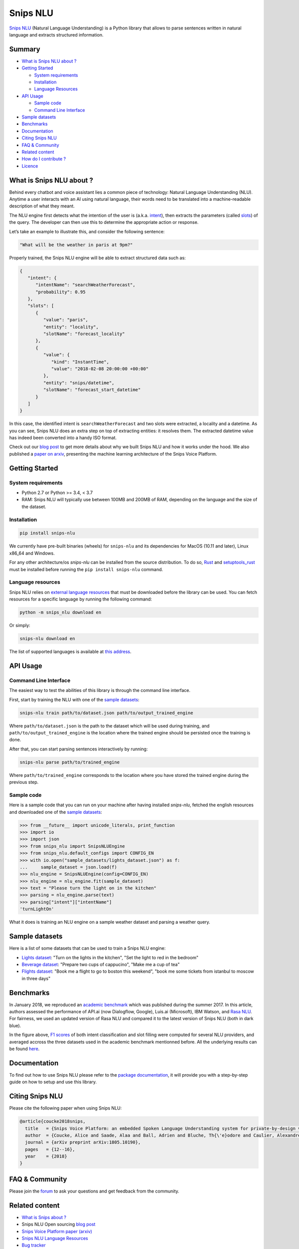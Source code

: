 Snips NLU
=========

.. image:: https://travis-ci.org/snipsco/snips-nlu.svg?branch=develop
   :target: https://travis-ci.org/snipsco/snips-nlu

.. image:: https://ci.appveyor.com/api/projects/status/github/snipsco/snips-nlu?branch=develop&svg=true
   :target: https://ci.appveyor.com/project/snipsco/snips-nlu

.. image:: https://img.shields.io/pypi/v/snips-nlu.svg?branch=develop
   :target: https://pypi.python.org/pypi/snips-nlu

.. image:: https://img.shields.io/pypi/pyversions/snips-nlu.svg?branch=develop
   :target: https://pypi.python.org/pypi/snips-nlu

.. image:: https://codecov.io/gh/snipsco/snips-nlu/branch/develop/graph/badge.svg
   :target: https://codecov.io/gh/snipsco/snips-nlu

.. image:: https://img.shields.io/twitter/url/http/shields.io.svg?style=social
   :target: https://twitter.com/intent/tweet?text=Extract%20meaning%20from%20text%20with%20Snips%20NLU,%20an%20open%20source%20library%20written%20in%20python%20and%20rust&url=https://github.com/snipsco/snips-nlu&via=snips&hashtags=nlu,nlp,machinelearning,python,rustlang


`Snips NLU <https://snips-nlu.readthedocs.io>`_ (Natural Language Understanding) is a Python library that allows to parse sentences written in natural language and extracts structured information.

Summary
-------

- `What is Snips NLU about ?`_
- `Getting Started`_

  - `System requirements`_
  - `Installation`_
  - `Language Resources`_
- `API Usage`_

  - `Sample code`_
  - `Command Line Interface`_
- `Sample datasets`_
- `Benchmarks`_
- `Documentation`_
- `Citing Snips NLU`_
- `FAQ & Community`_
- `Related content`_
- `How do I contribute ?`_
- `Licence`_

What is Snips NLU about ?
-------------------------

Behind every chatbot and voice assistant lies a common piece of technology: Natural Language Understanding (NLU). Anytime a user interacts with an AI using natural language, their words need to be translated into a machine-readable description of what they meant.

The NLU engine first detects what the intention of the user is (a.k.a. `intent`_), then extracts the parameters (called `slots`_) of the query. The developer can then use this to determine the appropriate action or response.


Let’s take an example to illustrate this, and consider the following sentence:

.. code-block:: text

    "What will be the weather in paris at 9pm?"

Properly trained, the Snips NLU engine will be able to extract structured data such as:

.. code-block:: json

    {
       "intent": {
          "intentName": "searchWeatherForecast",
          "probability": 0.95
       },
       "slots": [
          {
             "value": "paris",
             "entity": "locality",
             "slotName": "forecast_locality"
          },
          {
             "value": {
                "kind": "InstantTime",
                "value": "2018-02-08 20:00:00 +00:00"
             },
             "entity": "snips/datetime",
             "slotName": "forecast_start_datetime"
          }
       ]
    }

In this case, the identified intent is ``searchWeatherForecast`` and two slots were extracted, a locality and a datetime. As you can see, Snips NLU does an extra step on top of extracting entities: it resolves them. The extracted datetime value has indeed been converted into a handy ISO format.

Check out our `blog post`_ to get more details about why we built Snips NLU and how it works under the hood. We also published a `paper on arxiv`_, presenting the machine learning architecture of the Snips Voice Platform.


Getting Started
---------------

-------------------
System requirements
-------------------

- Python 2.7 or Python >= 3.4, < 3.7
- RAM: Snips NLU will typically use between 100MB and 200MB of RAM, depending on the language and the size of the dataset.


------------
Installation
------------

.. code-block:: python

    pip install snips-nlu

We currently have pre-built binaries (wheels) for ``snips-nlu`` and its
dependencies for MacOS (10.11 and later), Linux x86_64 and Windows.

For any other architecture/os `snips-nlu` can be installed from the source
distribution. To do so, `Rust <https://www.rust-lang.org/en-US/install.html>`_
and `setuptools_rust <https://github.com/PyO3/setuptools-rust>`_ must be
installed before running the ``pip install snips-nlu`` command.

------------------
Language resources
------------------

Snips NLU relies on `external language resources`_ that must be downloaded before the
library can be used. You can fetch resources for a specific language by
running the following command:

.. code-block:: sh

    python -m snips_nlu download en

Or simply:

.. code-block:: sh

    snips-nlu download en


The list of supported languages is available at 
`this address <https://snips-nlu.readthedocs.io/en/latest/languages.html>`_.

API Usage
---------

----------------------
Command Line Interface
----------------------

The easiest way to test the abilities of this library is through the command line interface.

First, start by training the NLU with one of the `sample datasets`_:

.. code-block:: sh
    
    snips-nlu train path/to/dataset.json path/to/output_trained_engine

Where ``path/to/dataset.json`` is the path to the dataset which will be used during training, and ``path/to/output_trained_engine`` is the location where the trained engine should be persisted once the training is done.

After that, you can start parsing sentences interactively by running:

.. code-block:: sh
    
    snips-nlu parse path/to/trained_engine

Where ``path/to/trained_engine`` corresponds to the location where you have stored the trained engine during the previous step.


-----------
Sample code
-----------

Here is a sample code that you can run on your machine after having
installed `snips-nlu`, fetched the english resources and downloaded one of the `sample datasets`_:

.. code-block:: python

    >>> from __future__ import unicode_literals, print_function
    >>> import io
    >>> import json
    >>> from snips_nlu import SnipsNLUEngine
    >>> from snips_nlu.default_configs import CONFIG_EN
    >>> with io.open("sample_datasets/lights_dataset.json") as f:
    ...     sample_dataset = json.load(f)
    >>> nlu_engine = SnipsNLUEngine(config=CONFIG_EN)
    >>> nlu_engine = nlu_engine.fit(sample_dataset)
    >>> text = "Please turn the light on in the kitchen"
    >>> parsing = nlu_engine.parse(text)
    >>> parsing["intent"]["intentName"]
    'turnLightOn'


What it does is training an NLU engine on a sample weather dataset and parsing
a weather query.

Sample datasets
---------------

Here is a list of some datasets that can be used to train a Snips NLU engine:

- `Lights dataset <sample_datasets/lights_dataset.json>`_: "Turn on the lights in the kitchen", "Set the light to red in the bedroom"
- `Beverage dataset <sample_datasets/beverage_dataset.json>`_: "Prepare two cups of cappucino", "Make me a cup of tea"
- `Flights dataset <sample_datasets/flights_dataset.json>`_: "Book me a flight to go to boston this weekend", "book me some tickets from istanbul to moscow in three days"

Benchmarks
----------

In January 2018, we reproduced an `academic benchmark`_ which was published during the summer 2017. In this article, authors assessed the performance of API.ai (now Dialogflow, Google), Luis.ai (Microsoft), IBM Watson, and `Rasa NLU`_. For fairness, we used an updated version of Rasa NLU and compared it to the latest version of Snips NLU (both in dark blue).

.. image:: .img/benchmarks.png

In the figure above, `F1 scores`_ of both intent classification and slot filling were computed for several NLU providers, and averaged accross the three datasets used in the academic benchmark mentionned before. All the underlying results can be found `here <https://github.com/snipsco/nlu-benchmark/tree/master/2018-01-Braum-et-al-extension>`_.


Documentation
-------------

To find out how to use Snips NLU please refer to the `package documentation <https://snips-nlu.readthedocs.io>`_, it will provide you with a step-by-step guide on how to setup and use this library.

Citing Snips NLU
----------------

Please cite the following paper when using Snips NLU:

.. code-block:: bibtex

   @article{coucke2018snips,
     title   = {Snips Voice Platform: an embedded Spoken Language Understanding system for private-by-design voice interfaces},
     author  = {Coucke, Alice and Saade, Alaa and Ball, Adrien and Bluche, Th{\'e}odore and Caulier, Alexandre and Leroy, David and Doumouro, Cl{\'e}ment and Gisselbrecht, Thibault and Caltagirone, Francesco and Lavril, Thibaut and others},
     journal = {arXiv preprint arXiv:1805.10190},
     pages   = {12--16},
     year    = {2018}
   }

FAQ & Community
---------------

Please join the `forum`_ to ask your questions and get feedback from the community.

Related content
---------------
* `What is Snips about ? <https://snips.ai/>`_
* Snips NLU Open sourcing `blog post`_
* `Snips Voice Platform paper (arxiv) <https://arxiv.org/abs/1805.10190>`_
* `Snips NLU Language Resources <https://github.com/snipsco/snips-nlu-language-resources>`_
* `Bug tracker <https://github.com/snipsco/snips-nlu/issues>`_
* `Snips NLU Rust <https://github.com/snipsco/snips-nlu-rs>`_: Rust inference pipeline implementation and bindings (C, Swift, Kotlin, Python)
* `Rustling <https://github.com/snipsco/rustling-ontology>`_: Snips NLU builtin entities parser


How do I contribute ?
---------------------

Please see the `Contribution Guidelines <CONTRIBUTING.rst>`_.

Licence
-------

This library is provided by `Snips <https://www.snips.ai>`_ as Open Source software. See `LICENSE <LICENSE>`_ for more information.

.. _external language resources: https://github.com/snipsco/snips-nlu-language-resources
.. _forum: https://forum.snips.ai/
.. _blog post: https://medium.com/snips-ai/an-introduction-to-snips-nlu-the-open-source-library-behind-snips-embedded-voice-platform-b12b1a60a41a
.. _paper on arxiv: https://arxiv.org/abs/1805.10190
.. _academic benchmark: http://workshop.colips.org/wochat/@sigdial2017/documents/SIGDIAL22.pdf
.. _Rasa NLU: https://nlu.rasa.ai/
.. _F1 scores: https://en.wikipedia.org/wiki/F1_score
.. _intent: https://snips-nlu.readthedocs.io/en/latest/data_model.html#intent
.. _slots: https://snips-nlu.readthedocs.io/en/latest/data_model.html#slot
